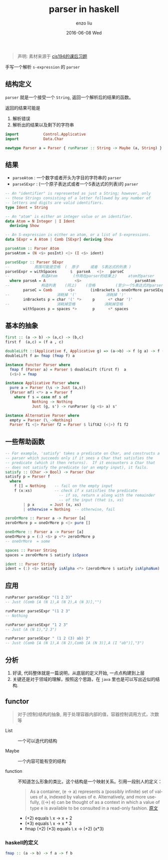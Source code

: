 #+TITLE:       parser in haskell
#+AUTHOR:      enzo liu
#+EMAIL:       liuenze6516@gmail.com
#+DATE:        2016-06-08 Wed
#+URI:         /blog/%y/%m/%d/parser-in-haskell
#+KEYWORDS:    haskell, functional programming, functor, applicative functor
#+TAGS:        haskell
#+LANGUAGE:    en
#+OPTIONS:     H:3 num:nil toc:nil \n:nil ::t |:t ^:nil -:nil f:t *:t <:t

#+BEGIN_QUOTE
声明: 素材来源于 [[https://www.seas.upenn.edu/~cis194/lectures.html][cis194的课后习题]]
#+END_QUOTE

手写一个解析 ~s-expression~ 的 ~parser~

** 结构定义

~parser~ 就是一个接受一个 ~String~, 返回一个解析后的结果的函数。

返回的结果可能是

1. 解析错误
2. 解析出的结果以及剩下的字符串

#+NAME: parser-def
#+BEGIN_SRC haskell :exports code :eval no
import           Control.Applicative
import           Data.Char

newtype Parser a = Parser { runParser :: String -> Maybe (a, String) }
#+End_SRC

** 结果

- ~parseAtom~ : 一个数字或者开头为字目的字符串的 ~parser~
- ~parseSExpr~ : (一个原子表达式或者一个S表达式的列表)的 ~parser~

#+NAME: parser-def
#+BEGIN_SRC haskell :exports code :eval no
-- An "identifier" is represented as just a String; however, only
-- those Strings consisting of a letter followed by any number of
-- letters and digits are valid identifiers.
type Ident = String

-- An "atom" is either an integer value or an identifier.
data Atom = N Integer | I Ident
  deriving Show

-- An S-expression is either an atom, or a list of S-expressions.
data SExpr = A Atom | Comb [SExpr] deriving Show

parseAtom :: Parser Atom
parseAtom = (N <$> posInt) <|> (I <$> ident)

parseSExpr :: Parser SExpr
--           周围可能是空格  (  原子     或者  S表达式的列表 )
parseSExpr = withSpaces      $  parseA   <|>   parseC
--              构造Atom       (作用在parser的结果上)     atom的parser
  where parseA = A             <$>                        parseAtom
--              构造列表    (同上)    (空格         (至少一个S表达式的parser))
        parseC = Comb       <$>       (inBrackets $ oneOrMore parseSExpr)
--                     消耗掉 '('             消耗掉 ')'
        inBrackets p = char '(' *>     p      <* char ')'
--                     消耗掉空格             消耗掉空格
        withSpaces p = spaces *>       p      <* spaces
#+END_SRC

** 基本的抽象

#+NAME: parser-instance
#+BEGIN_SRC haskell  :exports code :eval no
first :: (a -> b) -> (a,c) -> (b,c)
first f  (a,c) = (f a , c)

doubleLift ::(Applicative f, Applicative g) => (a->b) -> f (g a) -> f (g b)
doubleLift f a= fmap (fmap f) a

instance Functor Parser where
  fmap f (Parser a) = Parser $ doubleLift (first f)  a
  (<$>) = fmap

instance Applicative Parser where
  pure a = Parser (\s -> Just (a,s))
  (Parser mf) <*> a = Parser f
    where f s = case mf s of
            Nothing -> Nothing
            Just (g, s') -> runParser (g <$> a) s'

instance Alternative Parser where
  empty = Parser (\_->Nothing)
  Parser f1 <|> Parser f2 = Parser $ liftA2 (<|>) f1 f2
#+END_SRC

** 一些帮助函数
#+NAME: parser-utilities
#+BEGIN_SRC haskell :exports code :eval no
-- For example, 'satisfy' takes a predicate on Char, and constructs a
-- parser which succeeds only if it sees a Char that satisfies the
-- predicate (which it then returns).  If it encounters a Char that
-- does not satisfy the predicate (or an empty input), it fails.
satisfy :: (Char -> Bool) -> Parser Char
satisfy p = Parser f
  where
    f [] = Nothing    -- fail on the empty input
    f (x:xs)          -- check if x satisfies the predicate
                        -- if so, return x along with the remainder
                        -- of the input (that is, xs)
        | p x       = Just (x, xs)
        | otherwise = Nothing  -- otherwise, fail

zeroOrMore :: Parser a -> Parser [a]
zeroOrMore p = oneOrMore p <|> pure []

oneOrMore :: Parser a -> Parser [a]
oneOrMore p = (:) <$> p <*> zeroOrMore p
-- oneOrMore  = some

spaces :: Parser String
spaces = zeroOrMore $ satisfy isSpace

ident :: Parser String
ident = (:) <$> satisfy isAlpha <*> (zeroOrMore $ satisfy isAlphaNum)

#+END_SRC

** 应用
#+BEGIN_SRC haskell
runParser parseSExpr "(1 2 3)"
-- Just (Comb [A (N 1),A (N 2),A (N 3)],"")

runParser parseSExpr "(1 2 3"
-- Nothing

runParser parseSExpr "1 2 3"
-- Just (A (N 1),"2 3")

runParser parseSExpr " (1 2 (3) ab) 3"
-- Just (Comb [A (N 1),A (N 2),Comb [A (N 3)],A (I "ab")],"3")
#+END_SRC

** 分析

1. 好读, 代码整体就是一篇说明，从底层的定义开始, 一点点构建到上层
2. 关键还是对于领域的理解，按照这个思路，在 ~java~ 里也是可以写出近似的结构.

** functor

#+BEGIN_QUOTE
对于(控制)结构的抽象, 用于处理容器内部的值，容器控制调用方式，次数等
#+END_QUOTE

- List :: 一个可以迭代的结构

- Maybe :: 一个内容可能有空的结构

- function :: 不知道怎么形象的类比，这个结构是一个映射关系。引用一段别人的定义：
     #+BEGIN_QUOTE
     As a container, (e -> a) represents a (possibly infinite) set of values of a, indexed by values of e. Alternatively, and more usefully, ((->) e) can be thought of as a context in which a value of type e is available to be consulted in a read-only fashion. [[https://wiki.haskell.org/Typeclassopedia#Instances][原文]]
     #+END_QUOTE

  - (+2) equals \ x -> x + 2
  - (*3) equals \ x -> x * 3
  - fmap (+2) (*3) equals \ x -> (+2) (x*3)

*** haskell的定义

#+BEGIN_SRC haskell
fmap :: (a -> b) -> f a -> f b
#+END_SRC
